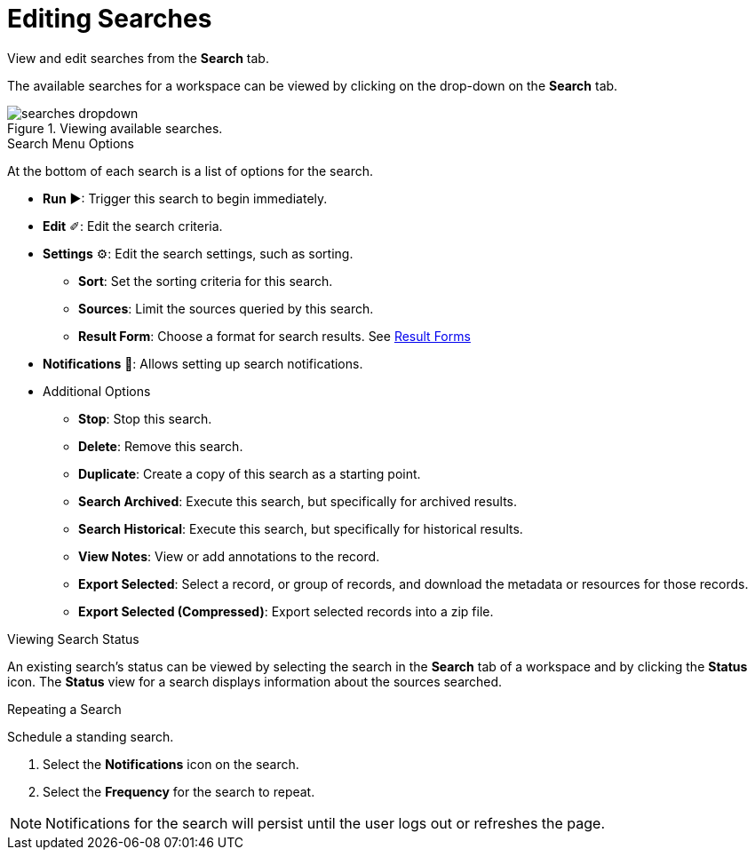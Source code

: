 :title: Editing Searches
:type: subUsing
:status: published
:parent: Searching {catalog-ui}
:summary: Viewing an editing searches
:order: 01

= Editing Searches

View and edit searches from the *Search* tab.

The available searches for a workspace can be viewed by clicking on the drop-down on the *Search* tab.

.Viewing available searches.
image::searches-dropdown.png[searches dropdown]

.Search Menu Options
At the bottom of each search is a list of options for the search.

* *Run* &#9654;: Trigger this search to begin immediately.
* *Edit* &#10000;: Edit the search criteria.
* *Settings* &#9881;: Edit the search settings, such as sorting.
** *Sort*: Set the sorting criteria for this search.
** *Sources*: Limit the sources queried by this search.
** *Result Form*: Choose a format for search results. See <<{using-prefix}using_result_forms,Result Forms>>
* *Notifications* &#128277;: Allows setting up search notifications.
* Additional Options
** *Stop*: Stop this search.
** *Delete*: Remove this search.
** *Duplicate*: Create a copy of this search as a starting point.
** *Search Archived*: Execute this search, but specifically for archived results.
** *Search Historical*: Execute this search, but specifically for historical results.
** *View Notes*: View or add annotations to the record.
** *Export Selected*: Select a record, or group of records, and download the metadata or resources for those records.
** *Export Selected (Compressed)*: Export selected records into a zip file.

.Viewing Search Status
An existing search's status can be viewed by selecting the search in the *Search* tab of a workspace and by clicking the *Status* icon.
The *Status* view for a search displays information about the sources searched.

.Repeating a Search
Schedule a standing search.

. Select the *Notifications* icon on the search.
. Select the *Frequency* for the search to repeat.

[NOTE]
====
Notifications for the search will persist until the user logs out or refreshes the page.
====
